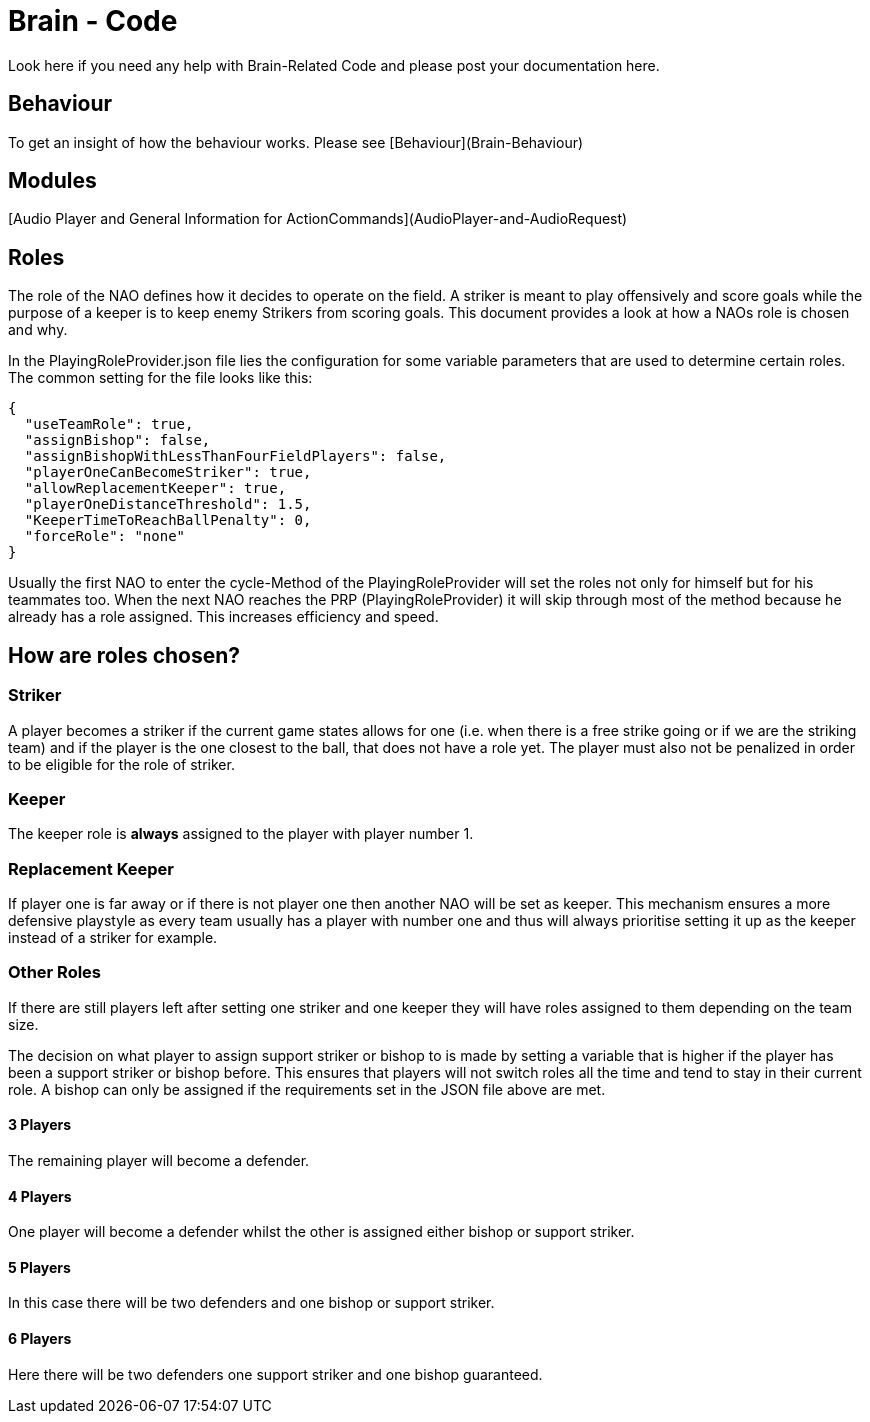 = Brain - Code
Look here if you need any help with Brain-Related Code and please post your documentation here.

== Behaviour
To get an insight of how the behaviour works. Please see [Behaviour](Brain-Behaviour)

== Modules
[Audio Player and General Information for ActionCommands](AudioPlayer-and-AudioRequest)

== Roles

The role of the NAO defines how it decides to operate on the field. A striker is
meant to play offensively and score goals while the purpose of a keeper is to
keep enemy Strikers from scoring goals. This document provides a look at how a
NAOs role is chosen and why.

In the PlayingRoleProvider.json file lies the configuration for some variable
parameters that are used to determine certain roles. The common setting for the
file looks like this:

[source,json]
----
{
  "useTeamRole": true,
  "assignBishop": false,
  "assignBishopWithLessThanFourFieldPlayers": false,
  "playerOneCanBecomeStriker": true,
  "allowReplacementKeeper": true,
  "playerOneDistanceThreshold": 1.5,
  "KeeperTimeToReachBallPenalty": 0,
  "forceRole": "none"
}
----

Usually the first NAO to enter the cycle-Method of the PlayingRoleProvider will
set the roles not only for himself but for his teammates too. When the next NAO
reaches the PRP (PlayingRoleProvider) it will skip through most of the method
because he already has a role assigned. This increases efficiency and speed.

== How are roles chosen?

=== Striker

A player becomes a striker if the current game states allows for one (i.e.
when there is a free strike going or if we are the striking team) and if the
player is the one closest to the ball, that does not have a role yet.
The player must also not be penalized in order to be eligible for the role of
striker.

=== Keeper

The keeper role is *always* assigned to the player with player number 1.

=== Replacement Keeper

If player one is far away or if there is not player one then another NAO will
be set as keeper. This mechanism ensures a more defensive playstyle as every
team usually has a player with number one and thus will always prioritise
setting it up as the keeper instead of a striker for example.

=== Other Roles

If there are still players left after setting one striker and one keeper they
will have roles assigned to them depending on the team size.

The decision on what player to assign support striker or bishop to is made by
setting a variable that is higher if the player has been a support striker or
bishop before. This ensures that players will not switch roles all the time and
tend to stay in their current role. A bishop can only be assigned if the
requirements set in the JSON file above are met.

==== 3 Players

The remaining player will become a defender.

==== 4 Players

One player will become a defender whilst the other is assigned either bishop or
support striker.

==== 5 Players

In this case there will be two defenders and one bishop or support striker.

==== 6 Players

Here there will be two defenders one support striker and one bishop guaranteed.
